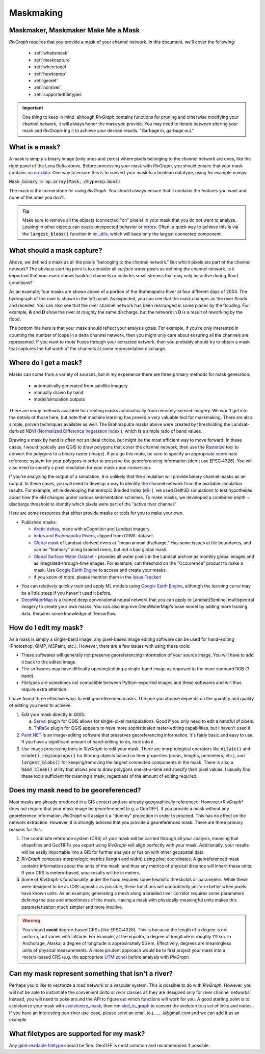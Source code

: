 .. _maskmaking:

==========
Maskmaking
==========

.. image:: ../../images/lena_mask.PNG
  :alt: The Lena River Delta
  :align: center
.. centered::
  The Lena River Delta as seen by Bing Virtual Earth and its mask. Note that this mask is Landsat-derived so it does not correspond perfectly with the image on the left.

-----------------------------------
Maskmaker, Maskmaker Make Me a Mask
-----------------------------------

*RivGraph* requires that you provide a mask of your channel network. In this document, we'll cover the following:


 - :ref:`whatismask`
 - :ref:`maskcapture`
 - :ref:`wheretoget`
 - :ref:`howtoprep`
 - :ref:`georef`
 - :ref:`nonriver`
 - :ref:`supportedfiletypes`

.. important::
  One thing to keep in mind: although *RivGraph* contains functions for pruning and otherwise modifying your channel network, it will always honor the mask you provide. You may need to iterate between altering your mask and *RivGraph*-ing it to achieve your desired results.
  "Garbage in, garbage out."

.. _whatismask:

---------------
What is a mask?
---------------
A mask is simply a binary image (only ones and zeros) where pixels belonging to the channel network are ones, like the right panel of the Lena Delta above. Before processing your mask with *RivGraph*, you should ensure that your mask contains `no no-data <https://github.com/jonschwenk/RivGraph/issues/34>`_. One way to ensure this is to convert your mask to a boolean datatype, using for example numpy:

:code:`Mask_binary = np.array(Mask, dtype=np.bool)`

The mask is the cornerstone for using *RivGraph*. You should always ensure that it contains the features you want and none of the ones you don't. 

.. tip:: Make sure to remove all the objects (connected "on" pixels) in your mask that you do not want to analyze. Leaving in other objects can cause unexpected behavior or `errors <https://github.com/jonschwenk/RivGraph/issues/32>`_. Often, a quick way to achieve this is via the :code:`largest_blobs()` function in `im_utils <https://github.com/jonschwenk/RivGraph/blob/master/rivgraph/im_utils.py>`_, which will keep only the largest connected component.



.. _maskcapture:

---------------------------
What should a mask capture?
---------------------------

Above, we defined a mask as all the pixels "belonging to the channel network." But which pixels are part of the channel network? The obvious starting point is to consider all *surface water* pixels as defining the channel network. Is it important that your mask shows bankfull channels or includes small streams that may only be active during flood conditions? 


.. image:: ../../images/brahma_masks_2004.PNG
 :align: center

As an example, four masks are shown above of a portion of the Brahmaputra River at four different days of 2004. The hydrograph of the river is shown in the left panel. As expected, you can see that the mask changes as the river floods and recedes. You can also see that the river channel network has been rearranged in some places by the flooding. For example, **A** and **D** show the river at roughly the same discharge, but the network in **D** is a result of reworking by the flood.

The bottom line here is that your mask should reflect your analysis goals. For example, if you're only interested in counting the number of loops in a delta channel network, then you might only care about ensuring all the channels are represented. If you want to route fluxes through your extracted network, then you probably should try to obtain a mask that captures the full width of the channels at some representative discharge.

.. _wheretoget:

----------------------
Where do I get a mask?
----------------------
Masks can come from a variety of sources, but in my experience there are three primary methods for mask generation:

  - automatically generated from satellite imagery
  - manually drawn by hand
  - model/simulation outputs

There are *many* methods available for creating masks automatically from remotely-sensed imagery. We won't get into the details of those here, but note that machine learning has proved a very valuable tool for maskmaking. There are also simple, proven techniques available as well. The Brahmaputra masks above were created by thresholding the Landsat-derived NDVI (`Normalized Difference Vegetation Index <https://www.usgs.gov/core-science-systems/nli/landsat/landsat-normalized-difference-vegetation-index>`_
), which is a simple ratio of band values.

Drawing a mask by hand is often not an ideal choice, but might be the most efficient way to move forward. In these cases, I would typically use QGIS to draw polygons that cover the channel network, then use the `Rasterize  <https://docs.qgis.org/2.8/en/docs/user_manual/processing_algs/gdalogr/gdal_conversion/rasterize.html>`_
tool to convert the polygons to a binary raster (image). If you go this route, be sure to specify an appropriate coordinate reference system for your polygons in order to preserve the georeferencing information (don't use EPSG:4326). You will also need to specify a pixel resolution for your mask upon conversion.

If you're analyzing the output of a simulation, it is unlikely that the simulation will provide binary channel masks as an output. In these cases, you will need to develop a way to identify the channel network from the available simulation results. For example, while developing the entropic Braided Index (`eBI <https://ui.adsabs.harvard.edu/abs/2019AGUFMEP51E2163T/abstract>`_
), we used Delft3D simulations to test hypotheses about how the eBI changes under various sedimentation schemes. To make masks, we developed a combined depth + discharge threshold to identify which pixels were part of the "active river channel." 

Here are some resources that either provide masks or tools for you to make your own.

- Published masks:

  - `Arctic deltas <https://data.ess-dive.lbl.gov/view/doi:10.15485/1505624>`_, made with eCognition and Landsat imagery.
  - `Indus and Brahmaputra Rivers <https://esurf.copernicus.org/articles/8/87/2020/#section6>`_, clipped from GRWL dataset. 
  - `Global mask <https://zenodo.org/record/1297434>`_ of Landsat-derived rivers at "mean annual discharge." Has some issues at tile boundaries, and can be "feathery" along braided rivers, but not a bad global mask.
  - `Global Surface Water Dataset <https://global-surface-water.appspot.com/>`_ - provides all water pixels in the Landsat archive as monthly global images and as integrated-through-time images. For example, can threshold on the "Occurrence" product to make a mask. Use `Google Earth Engine <https://developers.google.com/earth-engine/datasets/catalog/JRC_GSW1_2_GlobalSurfaceWater>`_ to access and create your masks.
  - If you know of more, please mention them in the `Issue Tracker <https://github.com/jonschwenk/RivGraph/issues>`_!

.. image:: ../../images/jrc_mackenzie.PNG
 :align: center

.. centered::
  The Global Surface Water's *Occurrence* map shows the fraction of time an observable Landsat pixel was water.


- You can relatively quickly train and apply ML models using `Google Earth Engine <https://earthengine.google.com/>`_, although the learning curve may be a little steep if you haven't used it before.
  
- `DeepWaterMap  <https://github.com/isikdogan/deepwatermap>`_ is a trained deep convolutional neural network that you can apply to Landsat/Sentinel multispectral imagery to create your own masks. You can also improve DeepWaterMap's base model by adding more training data. Requires some knowledge of Tensorflow.




.. _howtoprep:

-----------------------------
How do I edit my mask?
-----------------------------

As a mask is simply a single-band image, any pixel-based image editing software can be used for hand-editing (Photoshop, GIMP, MSPaint, etc.). However, there are a few issues with using these tools:

- These softwares will generally not preserve georeferencing information of your source image. You will have to add it back to the edited image.
- The softwares may have difficulty opening/editing a single-band image as opposed to the more standard RGB (3 band).
- Filetypes are sometimes not compatible between Python-exported images and these softwares and will thus require extra attention. 

I have found three effective ways to edit georeferenced masks. The one you choose depends on the quantity and quality of editing you need to achieve.

1) Edit your mask directly in QGIS.

   a) `Serval  <https://plugins.qgis.org/plugins/Serval/>`_ plugin for QGIS allows for single-pixel manipulations. Good if you only need to edit a handful of pixels.

   b) `ThRaSe  <https://plugins.qgis.org/plugins/ThRasE/>`_ plugin for QGIS appears to have more sophisticated raster-editing capabilities, but I haven't used it.

2)  `Paint.NET <https://www.getpaint.net/download.html>`_ is an image-editing software that preserves georeferencing information. It's fairly basic and easy to use. If you have a significant amount of hand-editing to do, look into it.

3) Use image processing tools in *RivGraph* to edit your mask. There are morphological operators like :code:`dilate()` and :code:`erode()`, :code:`regionprops()` for filtering objects based on their properties (areas, lengths, perimeters, etc.), and :code:`largest_blobs()` for keeping/removing the largest connected components in the mask. There is also a :code:`hand_clean()` utility that allows you to draw polygons one-at-a-time and specify their pixel values. I usually find these tools sufficient for cleaning a mask, regardless of the amount of editing required. 

.. _georef:

--------------------------------------
Does my mask need to be georeferenced?
--------------------------------------

Most masks are already produced in a GIS context and are already geographically referenced. However,*RivGraph* does not require that your mask image be georeferenced (e.g. a GeoTIFF). If you provide a mask without any georeference information, *RivGraph* will assign it a "dummy" projection in order to proceed. This has no effect on the network extraction. However, it is strongly advised that you provide a georeferenced mask. There are three primary reasons for this:

1) The coordinate reference system (CRS) of your mask will be carried through all your analysis, meaning that shapefiles and GeoTIFFs you export using *RivGraph* will align perfectly with your mask. Additionally, your results will be easily importable into a GIS for further analysis or fusion with other geospatial data.

2) *RivGraph* computes morphologic metrics (length and width) using pixel coordinates. A georeferenced mask contains information about the units of the mask, and thus any metrics of physical distance will inherit these units. If your CRS is meters-based, your results will be in meters.

3) Some of *RivGraph*'s functionality under the hood requires some heuristic thresholds or parameters. While these were designed to be as CRS-agnostic as possible, these functions will undoubtedly perform better when pixels have known units. As an example, generating a mesh along a braided river corridor requires some parameters defining the size and smoothness of the mesh. Having a mask with physically-meaningful units makes this parameterization much simpler and more intuitive. 

.. warning::
  You should **avoid** degree-based CRSs (like EPSG:4326). This is because the length of a degree is not uniform, but varies with latitude. For example, at the equator, a degree of longitude is roughly 111 km. In Anchorage, Alaska, a degree of longitude is approximately 55 km. Effectively, degrees are meaningless units of physical measurements. A more prudent approach would be to first project your mask into a meters-based CRS (e.g. the appropriate `UTM zone <https://en.wikipedia.org/wiki/Universal_Transverse_Mercator_coordinate_system>`_) before analysis with *RivGraph*.

.. _nonriver:

---------------------------------------------------
Can my mask represent something that isn't a river?
---------------------------------------------------

Perhaps you'd like to vectorize a road network or a vascular system. This is possible to do with *RivGraph*. However, you will not be able to instantiate the convenient *delta* or *river* classes as they are designed only for river channel networks. Instead, you will need to poke around the API to figure out which functions will work for you. A good starting point is to skeletonize your mask with `skeletonize_mask <https://jonschwenk.github.io/RivGraph/apiref/rivgraph.html#rivgraph.mask_to_graph.skeletonize_mask>`_, then run `skel_to_graph  <jonschwenk.github.io/RivGraph/apiref/rivgraph.html#rivgraph.mask_to_graph.skel_to_graph>`_ to convert the skeleton to a set of links and nodes. If you have an interesting non-river use-case, please send an email to j........k@gmail.com and we can add it as an example.

.. _supportedfiletypes:

-----------------------------------------
What filetypes are supported for my mask?
-----------------------------------------

Any `gdal-readable filetype <https://gdal.org/drivers/raster/index.html>`_ should be fine. GeoTIFF is most common and recommended if possible.



